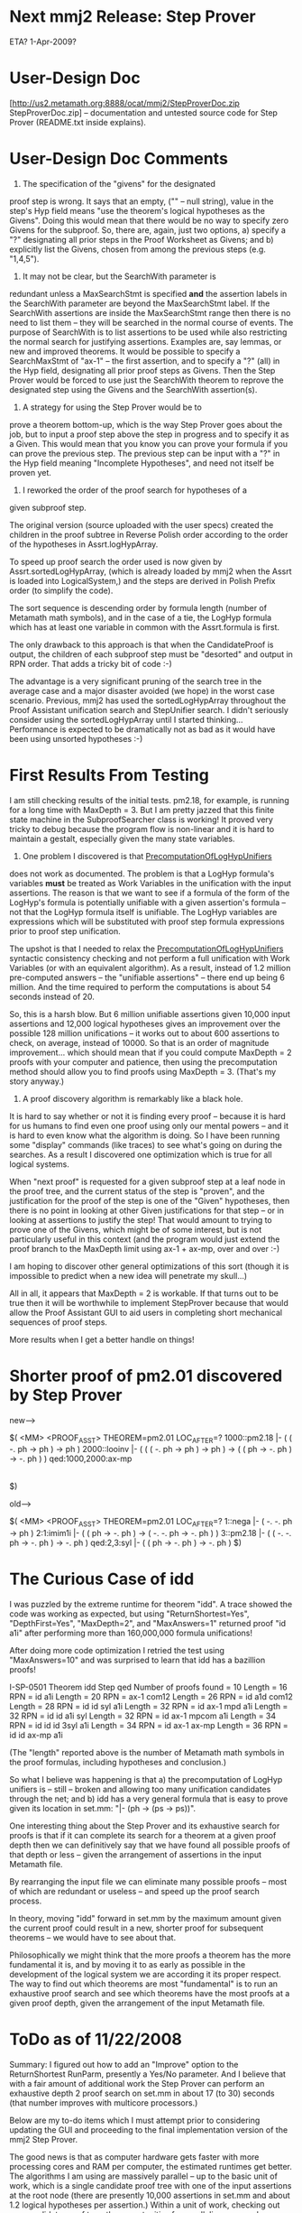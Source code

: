 #+STARTUP: showeverything logdone
#+options: num:nil

* Next mmj2 Release: Step Prover

ETA? 1-Apr-2009?

* User-Design Doc
[http://us2.metamath.org:8888/ocat/mmj2/StepProverDoc.zip StepProverDoc.zip] -- documentation and untested source code
for Step Prover (README.txt inside explains).

* User-Design Doc Comments

1. The specification of the "givens" for the designated
proof step is wrong. It says that an empty, ("" -- null string), 
value in the step's Hyp field means "use the theorem's logical
hypotheses as the Givens". Doing this would mean that there 
would be no way to specify zero Givens for the subproof.
So, there are, again, just two options, a) specify a "?"
designating all prior steps in the Proof Worksheet as Givens;
and b) explicitly list the Givens, chosen from among the
previous steps (e.g. "1,4,5").

2. It may not be clear, but the SearchWith parameter is
redundant unless a MaxSearchStmt is specified *and* the
assertion labels in the SearchWith parameter are beyond
the MaxSearchStmt label. If the SearchWith assertions are
inside the MaxSearchStmt range then there is no need to
list them -- they will be searched in the normal course
of events. The purpose of SearchWith is to list assertions
to be used while also restricting the normal search for
justifying assertions. Examples are, say lemmas, or new and
improved theorems. It would be possible to specify a
SearchMaxStmt of "ax-1" -- the first assertion, and to
specify a "?" (all) in the Hyp field, designating all
prior proof steps as Givens. Then the Step Prover would
be forced to use just the SearchWith theorem to reprove
the designated step using the Givens and the SearchWith
assertion(s).

3. A strategy for using the Step Prover would be to
prove a theorem bottom-up, which is the way Step Prover
goes about the job, but to input a proof step above
the step in progress and to specify it as a Given.
This would mean that you know you can prove your
formula if you can prove the previous step. The previous
step can be input with a "?" in the Hyp field meaning
"Incomplete Hypotheses", and need not itself be 
proven yet. 

4. I reworked the order of the proof search for hypotheses of a
given subproof step.

The original version (source uploaded with the user specs)
created the children in the proof subtree in Reverse Polish
order according to the order of the hypotheses in
Assrt.logHypArray.

To speed up proof search the order used is now given by
Assrt.sortedLogHypArray, (which is already loaded by mmj2 when the
Assrt is loaded into LogicalSystem,) and the steps are derived
in Polish Prefix order (to simplify the code).

The sort sequence is descending order by formula length
(number of Metamath math symbols), and in the case of a tie,
the LogHyp formula which has at least one variable in common
with the Assrt.formula is first.

The only drawback to this approach is that when the
CandidateProof is output, the children of each subproof step
must be "desorted" and output in RPN order. That adds a
tricky bit of code :-)

The advantage is a very significant pruning of the search
tree in the average case and a major disaster avoided (we
hope) in the worst case scenario. Previous, mmj2 has used the
sortedLogHypArray throughout the Proof Assistant unification
search and StepUnifier search. I didn't seriously consider
using the sortedLogHypArray until I started thinking...
Performance is expected to be dramatically not as bad
as it would have been using unsorted hypotheses :-)

* First Results From Testing

I am still checking results of the initial tests. pm2.18,
for example, is running for a long time with MaxDepth = 3.
But I am pretty jazzed that this finite state machine
in the SubproofSearcher class is working! It proved
very tricky to debug because the program flow is non-linear
and it is hard to maintain a gestalt, especially given
the many state variables.

1) One problem I discovered is that [[file:PrecomputationOfLogHypUnifiers.org][PrecomputationOfLogHypUnifiers]]
does not work as documented. The problem is that a LogHyp
formula's variables *must* be treated as Work Variables
in the unification with the input assertions. The reason
is that we want to see if a formula of the form of the
LogHyp's formula is potentially unifiable with a given
assertion's formula -- not that the LogHyp formula itself
is unifiable. The LogHyp variables are expressions which
will be substituted with proof step formula expressions
prior to proof step unification. 

The upshot is that I needed to relax the [[file:PrecomputationOfLogHypUnifiers.org][PrecomputationOfLogHypUnifiers]] syntactic consistency
checking and not perform a full unification with Work
Variables (or with an equivalent algorithm). As a result,
instead of 1.2 million pre-computed answers -- the "unifiable
assertions" -- there end up being 6 million. And the 
time required to perform the computations is about 54
seconds instead of 20. 

So, this is a harsh blow. But 6 million unifiable assertions
given 10,000 input assertions and 12,000 logical hypotheses
gives an improvement over the possible 128 million unifications --
it works out to about 600 assertions to check, on average,
instead of 10000. So that is an order of magnitude improvement...
which should mean that if you could compute MaxDepth = 2
proofs with your computer and patience, then using the
precomputation method should allow you to find proofs using
MaxDepth = 3. (That's my story anyway.)

2) A proof discovery algorithm is remarkably like a black hole.
It is hard to say whether or not it is finding every proof -- 
because it is hard for us humans to find even one proof
using only our mental powers -- and it is hard to even know
what the algorithm is doing. So I have been running some
"display" commands (like traces) to see what's going on
during the searches. As a result I discovered one optimization
which is true for all logical systems.

When "next proof" is requested for a given subproof step
at a leaf node in the proof tree, and the current status
of the step is "proven", and the justification for the
proof of the step is one of the "Given" hypotheses, then
there is no point in looking at other Given justifications
for that step -- or in looking at assertions to justify
the step! That would amount to trying to prove one of
the Givens, which might be of some interest, but is
not particularly useful in this context (and the program
would just extend the proof branch to the MaxDepth limit
using ax-1 + ax-mp, over and over :-)

I am hoping to discover other general optimizations of this
sort (though it is impossible to predict when a new
idea will penetrate my skull...)

All in all, it appears that MaxDepth = 2 is workable.
If that turns out to be true then it will be worthwhile
to implement StepProver because that would allow the
Proof Assistant GUI to aid users in completing short
mechanical sequences of proof steps. 

More results when I get a better handle on things!

* Shorter proof of pm2.01 discovered by Step Prover

    
new-->
    
    $( <MM> <PROOF_ASST> THEOREM=pm2.01  LOC_AFTER=?
    1000::pm2.18       |- ( ( -. ph -> ph ) -> ph )
    2000::looinv       |- (  ( ( -. ph -> ph ) -> ph )
                          -> ( ( ph -> -. ph ) -> -. ph ) )
    qed:1000,2000:ax-mp 
                       |- ( ( ph -> -. ph ) -> -. ph )
    $)
    
old-->

    
    $( <MM> <PROOF_ASST> THEOREM=pm2.01  LOC_AFTER=?
    1::nega            |- ( -. -. ph -> ph )
    2:1:imim1i         |- (  ( ph -> -. ph )
                          -> ( -. -. ph -> -. ph ) )
    3::pm2.18          |- (  ( -. -. ph -> -. ph )
                          -> -. ph )
    qed:2,3:syl        |- ( ( ph -> -. ph ) -> -. ph )
    $)
    

* The Curious Case of idd

I was puzzled by the extreme runtime for theorem "idd".
A trace showed the code was working as expected, but
using "ReturnShortest=Yes", "DepthFirst=Yes", "MaxDepth=2",
and "MaxAnswers=1" returned proof "id a1i" after performing 
more than 160,000,000 formula unifications! 

After doing more code optimization I retried the test
using "MaxAnswers=10" and was surprised to learn that
idd has a bazillion proofs!

    
    I-SP-0501 Theorem idd Step qed Number of proofs found = 10
      Length = 16  RPN = id a1i
      Length = 20  RPN = ax-1 com12
      Length = 26  RPN = id a1d com12
      Length = 28  RPN = id id syl a1i
      Length = 32  RPN = id ax-1 mpd a1i
      Length = 32  RPN = id id a1i syl
      Length = 32  RPN = id ax-1 mpcom a1i
      Length = 34  RPN = id id id 3syl a1i
      Length = 34  RPN = id ax-1 ax-mp
      Length = 36  RPN = id id ax-mp a1i
    

(The "length" reported above is the number of Metamath
math symbols in the proof formulas, including hypotheses
and conclusion.)

So what I believe was happening is that a) the precomputation
of LogHyp unifiers is -- still -- broken and allowing 
too many unification candidates through the net; and
b) idd has a very general formula that is easy to 
prove given its location in set.mm: "|- (ph -> (ps -> ps))".

One interesting thing about the Step Prover and its
exhaustive search for proofs is that if it can complete
its search for a theorem at a given proof depth then
we can definitively say that we have found all possible
proofs of that depth or less -- given the arrangement
of assertions in the input Metamath file. 

By rearranging the input file we can eliminate
many possible proofs -- most of which are redundant
or useless -- and speed up the proof search process.

In theory, moving "idd" forward in set.mm by the
maximum amount given the current proof could result
in a new, shorter proof for subsequent theorems --
we would have to see about that. 

Philosophically we might think that the more proofs 
a theorem has the more fundamental it is, and by
moving it to as early as possible in the development
of the logical system we are according it its
proper respect. The way to find out which theorems
are most "fundamental" is to run an exhaustive
proof search and see which theorems have the most
proofs at a given proof depth, given the arrangement of
the input Metamath file.

* ToDo as of 11/22/2008

Summary: I figured out how to add an "Improve" option
to the ReturnShortest RunParm, presently a Yes/No 
parameter. And I believe that with a fair amount of
additional work the Step Prover can perform an
exhaustive depth 2 proof search on set.mm in
about 17 (to 30) seconds (that number improves with
multicore processors.) 

    
    Below are my to-do items which I must attempt prior to
    considering updating the GUI and proceeding to the
    final implementation version of the mmj2 Step Prover.
    
    The good news is that as computer hardware gets faster
    with more processing cores and RAM per computer, the
    estimated runtimes get better. The algorithms I am
    using are massively parallel -- up to the basic unit
    of work, which is a single candidate proof tree with
    one of the input assertions at the root node (there
    are presently 10,000 assertions in set.mm and about
    1.2 logical hypotheses per assertion.) Within a
    unit of work, checking out one candidate proof tree,
    the opportunities for parallelism are much more 
    difficult to find and implement (due to the
    interrelationship of the nodes in a proof tree.)
    
    Where N = number of assertions in the input file,
    and H = average number of logical hypotheses per
    assertion, the two main computations are:
    
        -- Precomputation of LogHyp Unifiers:
           (H * N) unification computations
    
        -- Unifications for exhaustive search for
           an average proof of depth = MaxDepth:
           N * H**(MaxDepth - 1).
    
    So, with a dual core processor, divide these
    process runtimes by two. With quad-core, divide
    by four, and so on, up to some number, like
    32. Initially the Step Prover will be able to
    handle depth 1 searches very quickly, and depth 2
    searches in about one minute or less (I'm guessing
    that it might be as little as 17 seconds, but
    more likely 30 seconds, and as much as 1 minute...)
    In four years the average user will have a
    quad core machine, or even 8-way. With a 16 core
    computer, I think I can almost guarantee a depth 3
    search in 30 seconds (we assume that set.mm 
    grows at 10% a year too.)
        
    TODO (11/22):
    
    The key todo item is fixing the pre-computation of LogHyp
    unifiers to rigourously screen out the assertions which cannot
    be unified with specific logical hypotheses. The new algorithm
    must use mmj2's Work Variable unification algorithm in full,
    cloned from the StepUnifier code -- as opposed to the 
    rudimentary checking done now in Step Prover which is
    allowing far too many assertions to be searched in the
    proof search process. 
    
    The way this works is that Step Prover is building proofs
    from the bottom up. So for a given proof step it tests an
    assertion to see if it is unifiable with the proof step
    formula. If it is, then the logical hypotheses of the assertion 
    are used to generate new proof steps which will be used
    as hypotheses for the current proof step -- and each of 
    those new proof steps goes through the process of seeking
    a unifiable assertion, generating new proof steps, and
    so on, recursively, up to the MaxDepth requested by the
    user. (Proof Depth equals the maximum length of the 
    proof tree from the root node -- the "provee" step -- 
    to the leaf nodes, and at the leaf nodes the only valid
    justifications for a proof step are the Given hypotheses
    and assertions which have zero logical hypotheses.)
    
    The reason it is so critical to weed out assertions in
    advance, so that they aren't even fed into the proof
    search algorithm is that the problem of combinatorial
    explosion occurs as proof steps trigger generation of
    additional proof steps, which require more proof steps
    and so on...
    
    Assume that each assertion has, on average, 1.2 logical
    hypotheses, and that there are 10,000 assertions. Then, 
    if no pre-computation of LogHyp unifiers were used and
    Step Prover had to check each of the 10,000 assertions
    for each proof step, there would be, at MaxDepth = 2,
    (1.2 * 10**4)**3 = 1.75 trillion required unifications 
    for an exhaustive proof search (meaning to examine all 
    possibilities even after finding *a* proof -- to look at 
    all proofs and find the shortest proof.)
    
    That number, 1.76 trillion unifications for a depth 2
    exhaustive search, is undoable, not without a supercomputer.
    And yet, we really, really want to be able to do, at least,
    a depth 2 proof search.
    
    So, assume that pre-computation of LogHyp unifiers 
    requires about 120 million unifications
    (10**4 * 1.2** * 10**4). 
    And assume that this can be done at the rate of 1/2 million per   second,
    for a total run time of about 4 minutes (less if the
    user has a multicore processor.) This data will be
    stored in a data file and will be recomputed whenever
    the user requests (needed only when new theorems are
    added, if the user wants the new theorems included
    in proof searches.) 
    
    And, assume that with these precomptuted results we
    only need to do check an average of 100 assertions
    per logical hypothesis. That means that a depth two 
    search requires, on average, (1.2 * 10**2)**3 = 1.76 
    million unifications! At the rate of 100,000 per
    second (slower in the context of the full proof 
    search process), the depth 2 search would require
    about 17 seconds -- which is really quite OK.
    
    So that is the payoff for using persistent data storage
    of precomputed logical hypothesis unifications. It is
    a trade-off between hassle for the user, telling the 
    computer to re-do the computations and making sure that
    the data file is installed correctly; versus the 
    impossibly long runtime to do 1.76 trillion unifications
    for an exhaustive depth 2 search. This must be attempted!
    
    1. (11/22) - Set up StepProverBatchTest1 RunParm to provide
                 output results suitable for regression testing
                 including:
                     - for each theorem
                         - theorem label
                         - elapsed milliseconds
                         - number of unifications attempted
                         - number of proofs returned
                         - sorted list of proofs
                         - error message if search timed out
                     - for all of one RunParm's processing
                         - elapsed milliseconds
                         - number of unifications attempted
                         - number of proofs returned
    
    2. (11/22) - fix error in NextKey processing: do NOT bypass
                 SearchWith assertions which have more logical
                 hypotheses than the MaxSearchHyps parameter.
    
    3. (11/22) - Modify StepProverBatchTest1 to accept "h*"
                 as an hypothesis. This will mean use all of
                 the theorem's hypotheses as Givens. At present
                 "?" must be used, meaning "all previous steps
                 are Given", and this provides only the theorem
                 hypotheses when RunParm "LoadProofs" is set to
                 No. It may be that "h*" will be accepted in
                 the ProofWorksheet for a Provee step, but
                 don't write the code now to expect that. 
        
    4. (11/22) - Modify StepProverReturnShortest RunParm to
                 accept Improve, in addition to Yes and No
                 and create an internal parameter, 
                 returnShortestTarget.
    
                 - Convert ReturnShortest internally to 
                   "returnShortestTarget" where -1 means 
                   ReturnShortest = No, 0 means ReturnShortest 
                   = Yes, and > 0 means Improve.
    
                   - the value of returnShortestTarget is to be
                     computed using the provee step's proof if
                     possible; if cannot compute set to 999999999.
                     The value equals the length of the provee's
                     formula (number of Metamath math symbols) plus
                     the length of its hypotheses and their 
                     hypotheses -- but do not count hypotheses
                     which are hypotheses of the Given for the
                     proof step. 
    
                 - Modify SubproofSearcher to do "return shortest"
                   processing as today, looking for the shortest
                   proofs when returnShortestTarget > -1. BUT...
                   when "Improve" is in use, a found proof is retained
                   and output only if its length is less than 
                   returnShortestTarget and returnShortestTarget > 0;
                   In addition, once the MaxAnswers number of proofs 
                   have been found, if ReturnShortestTarget > 0
                   the search is terminated (returnShortest = Yes
                   means search all possibilities even after
                   finding MaxAnswers number of proofs.) 
   
         
    5. (11/22) - Modify the StepProverPrecomputeLogHypUnifiers" 
                 RunParm' to use a filename instead of Yes/No. 
                 The filename specifies the pathname (relative 
                 to StepProverFolder, if input, where computed 
                 LogHyp unifiers are stored.
              
                 "StepProverPrecomputeLogHypUnifiers,LogHypUnifiers.zip"
                     
                 - If the designated file exists, it will be used 
                   as input when the Proof Asst search data is 
                   initialized and loaded. 
    
                 - If the designated file does not exist, it will be 
                   created or overwritten -- when the Proof Asst
                   search data is initialized and loaded (not 
                   immediately.) 
                     
                 - Thus, to make mmj2 recompute the LogHyp unifiers, 
                   simply delete or rename the old file and re-run
                   mmj2.bat. 
    
                 - A menu option will be added to the Proof Assistant
                   GUI to trigger re-computation and update of the
                   file upon request. 
    
                     - The new computation algorithm should use
                       Work Var unification. Use the code in 
                       mmj.prover.SubproofStep -- which, ideally, 
                       will be moved into its own class for reuse.
    
                     - multi-threaded logic should be used to
                       do the computations as fast as possible,
                       taking advantage of multicore processors.
                         
                     - Move the original ComputeLogHypUnifications.java
                       class from package "mmj.pa" to "mmj.provers".
                         
                     - Modify StepProverPreferences to keep track
                       of whether or not the LogHyp unifiers have
                       been loaded into memory. An attempt to
                       run a StepProver search should force an
                       error message if the LogHyp unifiers have
                       not been loaded... In the ProofAsst GUI
                       this error message should just be a pop-up
                       but in batch testing, it should be output
                       to the Messages object and terminate the
                       StepProver request (as it will be impossible
                       to run StepProver without this data.) 
    
                       NOTE: the only way the data wouldn't already
                             be loaded would be if the user did not
                             input a StepProverPrecomputeLogHypUnifiers
                             RunParm at all. The RunParm is optional,
                             because, after all, we're not forcing
                             people to use the Step Prover. At the
                             time the Proof Assistant search data 
                             is initialized and loaded, if the 
                             LogHyp Unifiers file name is not present,
                             the load process is bypassed. 
                     
                  
                 
* Depth-first Exhaustive Search: problem found!

Theorem "peirce" has given me a bit of trouble. An
exhaustive depth 2 search for the shortest proof conducted
"depth first" ran for 10 minutes and performed
more than 18,000,000 unifications! This number is
far greater than my original -- wrong -- estimates,
and renders almost irrelevant the question of how
fast the unification algorithm is!

To be fair, the Step Prover discovered more than 2000
proofs with depth = 2 for "peirce". And, the Step Prover
can find the first proof of "peirce" in less than
one second using a depth first search with MaxDepth = 2.

But I didn't have
the patience to let the job go longer as it has only
gotten as far as assertion "3syl" at the root level
before timing out!

I now see that the large number of unifications is
due to the fact that the number of possibilities at
each leaf node multiple across subsequent leaf
nodes within that set of permutations -- so 5 leaf
nodes are, in effect, multiplying to the 5th power.

This wouldn't be so grievous except that in depth first
searching, each subsequent proof tree node applies
additional constraints which subsequent nodes must be
consistent with. AND... going depth first means that
not every mandatory variable is assigned constraints
during the search of the first branches of the tree --
so the number of possibilities increases at a huge
exponential rate! 

The Step Prover is building these proofs bottom up
and is assigning work variables to any mandatory
variables which have not yet received substitutions
during the search. Thus, I think that the most
efficient search will be a breadth first search...

Unfortunately, the way I coded "breadth first" in
Step Prover is to do a depth 1 "depth first" search,
then a depth 2 "depth first" search, and so on.
That is wrong and will have to be recoded.

Suppose we have a root assertion with two hypotheses.
In the new breadth first search Step Prover will
find unifying assertions for each level 1 hypothesis.
Then it will proceed to level 2 and repeat, and
so on, stopping when each branch has been proven.
The benefit of doing it this way is that the
maximal constraints are applied at the lowest
levels of the proof tree, thus pruning the search
tree by a dramatic amount (I believe.)

So...I guess it is good news that I discovered
this "bug" (it works as coded but doesn't do what
the user expects.)

The Gist Of This: contrary to my initial assumption,
the search space for a Depth First search is not
(usually) the same size as the search space for a
Breadth First search -- in the mmj2 Step Prover
process which uses Work Variables (undetermined
sub-expressions) for unassigned variables in the
Mandatory Frame of the assertion being proved. 

In the worst case scenario the size difference
is dramatic and deadly because the number of
possibilities grows exponentially according to
the number of possibilities at each leaf node
of the parse tree (multiply across the leaf nodes,
so 5 leaf nodes means a power of 5). 

As a result of this "discovery" after I run some
tests I will likely remove the option to run
a Depth First search from the Proof Assistant
GUI (spec), and I will quite possibly remove
the code altogether as it seems to serves no 
need -- except to satisfy curiousity about whether 
or not it works (it is a horrible thing and
I ought to degauss my hard drive to make sure
it isn't in the mmj2 development code ever
again!)

* Back to the drawing board?

Well, I designed the new finite state machine
for true breadth-first searching and ran one 
parallel test. Time spent? About 4+ days
writing code and documentation, complete with
diagrams :-) Haha.

I need to finish reviewing the first test and
run the rest of the tests, but it sure looks
like the breadth-first approach is worse!
About twice as many unifications are being
performed, but they are happening faster, with
the net result being that the run time is
almost twice as long in the worst case, and
just slightly longer in the best cases...

My interpretation of this "effect" is that
say we have a root whose justification is an
assertion with two logical hypotheses. In
depth first we don't fool around with the
second hypothesis until we have a proven
branch of the proof tree for the first 
hypothesis -- even if this branch terminates
with Work Variables (meaning that the search
criteria are not completely specified.) Thus,
for every search attempt for the second
logical hypothesis, we're only looking at
realistic combinations of assertions for
hypotheses 1 and 2. Contrast that with 
breadth-first where we are mindlessly
checking every combination of justifications
for hypotheses 1 and 2 without regard for
whether one or both can possibly lead to
a branch with a proof. Also, it is true
that the unifications/second is faster for
breadth-first, and I interpret this as being
a result of more completely specifying the
search criteria for deeper level searches
in the proof tree -- unification fails faster
on average with more complete unification
criteria... 

So, it is a damn good thing that I backed
up the original code on Nov 30... I'll be
taking more time to think this through but
it sure looks like my great idea was a dead
end. (This is sooo.... typical for experimental
coding, I shouldn't be surprised to fail
a few times --- the key thing is to figure
out The Truth and then try again...)


* Yep! Back to the drawing board

I went back to look at the first algorithm, which
I now call "depth first by levels" and noticed
that the "skip ahead if given" option was not 
implemented in the "breadth first" search.

The "skip ahead if given" option says that if
a proof branch is "proved" using a Given hypothesis
as justification (at the leaf node of the branch),
then a Find Next on that branch should terminate
immediately -- in other words, there is no point
in trying to find a different proof of that branch
of the proof if it is GIVEN to us in the first
place. 

So I installed the "skip ahead if given" in the
"breadth first" search algorithm and the results
were much better. In fact, in some cases it is
much faster than "depth first". But in other cases
it is much slower. In practice, the "skip ahead"
option avoids looking at longer proofs, which
we aren't generally interested in if we have a shorter
proof already. But I have no theoretical backing
for always eliminating these search possibilities
from all searches, so I created a RunParm allowing
"skip ahead if given" to be controlled by the user.

I also considered revising the Step Prover to
be able to use either the "breadth first" or
"depth first" algorithms even though this means
doing some extra coding at this point with
subclassing, etc. It seems academically interesting
to be able to run either algorithm in test mode
because more can be learned, I am sure -- and also
the need to re-examine the question is sure to
arise. 

Also, I decided to run a depth 1 search on theorem
"cdj3i", which is just prior to "sandbox" (at the
end) of set.mm. I was shocked to see it spending
more than 1 minute -- not even getting half way 
through! 

So I am "gretched" about that. It appears that the
unification algorithm I am using is wretchedly 
slow (it stinks!) 

Really, it looks like I need a computer 1000 times
faster to achieve the goal of a depth 2 search
for an arbitrary proof step. If I can't meet that
goal then I don't see the reason to install the 
Step Prover in the Proof Assistant GUI screen...it
would just benefit beginners working on the very
early proofs in set.mm, and having a prover available
would actually not benefit students much -- it would
be a crutch, not an aid.

An interesting idea I just had is that it might
be useful -- hardware resources available -- to
use a "shotgun" approach to an individual proof
step. That would mean initiating multiple proof
algorithms simultaneously in different threads
and then terminating the search when the first
proof is found (the termination part is already
in the code.) That way, if a theorem proves to
be a worst case for one algorithm, then a 
different algorithm rides to the rescue and 
delivers some results (before the heat death
of the universe......)

I'm going to have to rethink this whole thing.
The various options include: 1) implement Step Prover
in batch mode only; 1b) implement as an external
"service" so that it doesn't pollute the mainline
mmj2 (I don't want to install something in the
heart of mmj2 that obviously is unacceptable);
3) rewrite Step Prover to run outside of the
mmj2 process -- in cluster mode with an option
for receiving results over the internet; 4) think
about just scratching Step Prover completely
(since it doesn't pay any bills and obviously
will not result in Fame or Glory :-)

-----

* Drawing Board...

This morning received an email seeking "acl2" paper submissions.
Ironic... It makes me think though that the initial
"brute force" approach of the mmj2 "Step Prover" is doomed.

For one thing, if the program is going to spend 15 seconds
computing an answer then that justifies an immense amount
of highly knowledgeable and specialized code for the user's
specific logical system -- it doesn't make a whole lot of
sense to waste CPU cycles using a totally ignorant search
process on something like set.mm which is pretty much cast
in concrete (as in, who plans to re-invent propositional
logic and predicate logic?) 

OTOH, "StepProver.java" is just an interface and my
particular implementation can be dynamically replaced
at run-time with an mmj2 RunParm command, so the fact
that this implementation stinks doesn't mean that a
superior implementation can't be written later, still
using the framework built now.

There are several things which I can do to eke out some
marginal performance improvements. Though this may be
doomed, it isn't unreasonable to expect that Quad Core
processors will be widely available in 2009 for not too
much money, and a Quad Core with mucho RAM will benefit
mmj2's Step Prover by a factor of 4 (approx., I think.)

One improvement might be possible in the Step Prover's
custom unification algorithm, which I think is still
pretty raw. Also, the Given hypotheses can be sorted,
or possibly searched in reverse order -- the latter idea
would help in some cases, while sorting hypotheses is
known to reduce worst-case runtimes by massive amounts...
Also, searching the Assertion List in reverse order
will be helpful in some cases, I think -- though only 
in special cases. Finally, in expectation of Quad Cores
I can go ahead an code the "shotgun" idea which would
submit multiple simultaneous searches using different
algorithms in order to cut short worst case scenarios,
since each algorithm seems to have its own weak points.

Right now I am leaning towards implementing Step Prover
as just a batch option (triggered by RunParms), and
not implementing it in the GUI. Delivering it as an
external "service" has a certain merit too, I suppose,
but unless someone is actually running Step Prover
the overhead is minimal -- and the only drawback
is polluting the mainline with doomed code...but a
mentioned, "StepProver.java" is a replaceable 
interace so a savior may appear one day...)

* Pull the plug...

My view today is that this project cannot meet its
objectives with any reasonable amount of effort,
so it should be shelved (perhaps pending new theory
and/or financial sponsorship :-) 

* Post Mortem

The idea that got me started coding was the Precomputation
of LogHyp Unifiers. Still a good idea. But even at its best
it doesn't solve the problem of combinatorial explosion
in proof searching -- which I did not precompute accurately!
Example: assume depth 2 proof and that each subproof step
has two logical hypotheses. That means the subproof of depth
2 has seven steps. Now assume that the precomputation of
LogHyp unifiers works perfectly and that each of the seven
steps has a mere 100 assertions to examine -- a mere 10**2
sub-searches. That means that we have seven steps and 10**2
searches for each step = (10**2)**7 = 10**14, for an
exhaustive search! So, really, that is a problem for 
us and a re-think from first principles is needed.

* Re-try

I have a new plan. The Step Prover will not be implemented
inside the Proof Assistant GUI. It will be a batch function
 *and* addressable via the mmj2 Service feature, which will
allow the Step Prover to be called by external programs
to prove a theorem or Proof Worksheet.

As part of this I will implement a couple of tiny tweaks
to make it faster:

 * the Given hypotheses and conclusion
formulas will be cloned to be in Most General Form by
converting their variables and variable hypotheses to
Work Variables and Work Variable Hypotheses. This will
accomplish a de-facto variable renaming which will
enable the Step Prover to know the difference between
Source variables (from the proof steps) and Target variables
(the justifying assertion variables.) This will provide
an opportunity to optimize the Step Prover's unification
algorithm, which sucks up at least 40% of the total 
CPU cycles.

 * The Step Selector assertion list will be used instead
of the regular Proof Assistant assertion list. The Step Selector
assertion list is sorted by 1) ascending number of logical
hypotheses, and 2) MObj.seq number (position in the input
.mm file). This will provide shorter proofs faster in many
cases, assuming that the search parameters are set to
stop the search when the first proof is found and that
DepthFirst = No (meaning that depth 1 is searched, then
depth 2, etc.) 

Even though brute-force proving is not feasible in the
general case, the code I have written has some utility --
for example, look at how it ripped through ql.mm. And,
the StepProver interface is dynamically pluggable via
a RunParm so a smart search could be implemented without
recoding mmj2. (Plus this gives me something to tinker
with during the long winter nights...)
